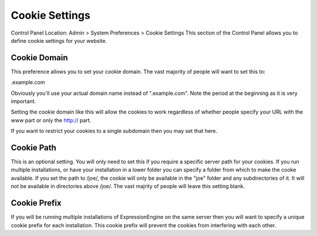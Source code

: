 Cookie Settings
===============

Control Panel Location: Admin > System Preferences > Cookie Settings
This section of the Control Panel allows you to define cookie settings
for your website.

Cookie Domain
~~~~~~~~~~~~~

This preference allows you to set your cookie domain. The vast majority
of people will want to set this to:

.example.com

Obviously you'll use your actual domain name instead of ".example.com".
Note the period at the beginning as it is very important.

Setting the cookie domain like this will allow the cookies to work
regardless of whether people specify your URL with the www part or only
the http:// part.

If you want to restrict your cookies to a single subdomain then you may
set that here.

Cookie Path
~~~~~~~~~~~

This is an optional setting. You will only need to set this if you
require a specific server path for your cookies. If you run multiple
installations, or have your installation in a lower folder you can
specify a folder from which to make the cooke available. If you set the
path to /joe/, the cookie will only be available in the "joe" folder and
any subdirectories of it. It will not be available in directories above
/joe/. The vast majrity of people will leave this setting blank.

Cookie Prefix
~~~~~~~~~~~~~

If you will be running multiple installations of ExpressionEngine on the
same server then you will want to specify a unique cookie prefix for
each installation. This cookie prefix will prevent the cookies from
interfering with each other.
